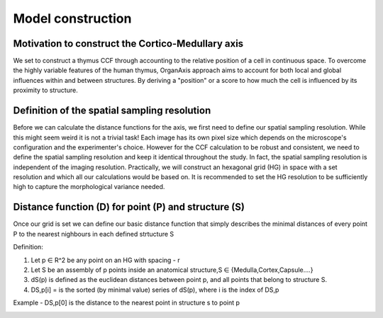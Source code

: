 Model construction
=====

Motivation to construct the Cortico-Medullary axis 
---------------
We set to construct a thymus CCF through accounting to the relative position of a cell in continuous space. To overcome the highly variable features of the human thymus, OrganAxis approach aims to account for both local and global influences within and between structures. By deriving a "position" or a score to how much the cell is influenced by its proximity to structure.

Definition of the spatial sampling resolution
---------------
Before we can calculate the distance functions for the axis, we first need to define our spatial sampling resolution. While this might seem weird it is not a trivial task! Each image has its own pixel size which depends on the microscope's configuration and the experimenter's choice. However for the CCF calculation to be robust and consistent, we need to define the spatial sampling resolution and keep it identical throughout the study. In fact, the spatial sampling resolution is independent of the imaging resolution. Practically, we will construct an hexagonal grid (HG) in space with a set resolution and which all our calculations would be based on. It is recommended to set the HG resolution to be sufficiently high to capture the morphological variance needed. 

.. image:: grid_space_2.PNG
   :width: 35%


Distance function (D) for point (P) and structure (S) 
---------------
Once our grid is set we can define our basic distance function that simply describes the minimal distances of every point P to the nearest nighbours in each defined strtucture S 

Definition:

1) Let p ∈ R^2 be any point on an HG with spacing - r

2) Let S be an assembly of p points inside an anatomical structure,S ∈ {Medulla,Cortex,Capsule….}

3) dS(p) is defined as the euclidean distances between point p, and all points that belong to structure S.

4) DS,p[i] = is the sorted (by minimal value) series of dS(p), where i is the index of DS,p

Example - DS,p[0] is the distance to the nearest point in structure s to point p


.. image:: grid_space_3.PNG
   :width: 100%


